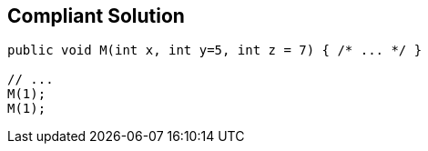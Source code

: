 == Compliant Solution

[source,text]
----
public void M(int x, int y=5, int z = 7) { /* ... */ }

// ...
M(1);
M(1);
----

